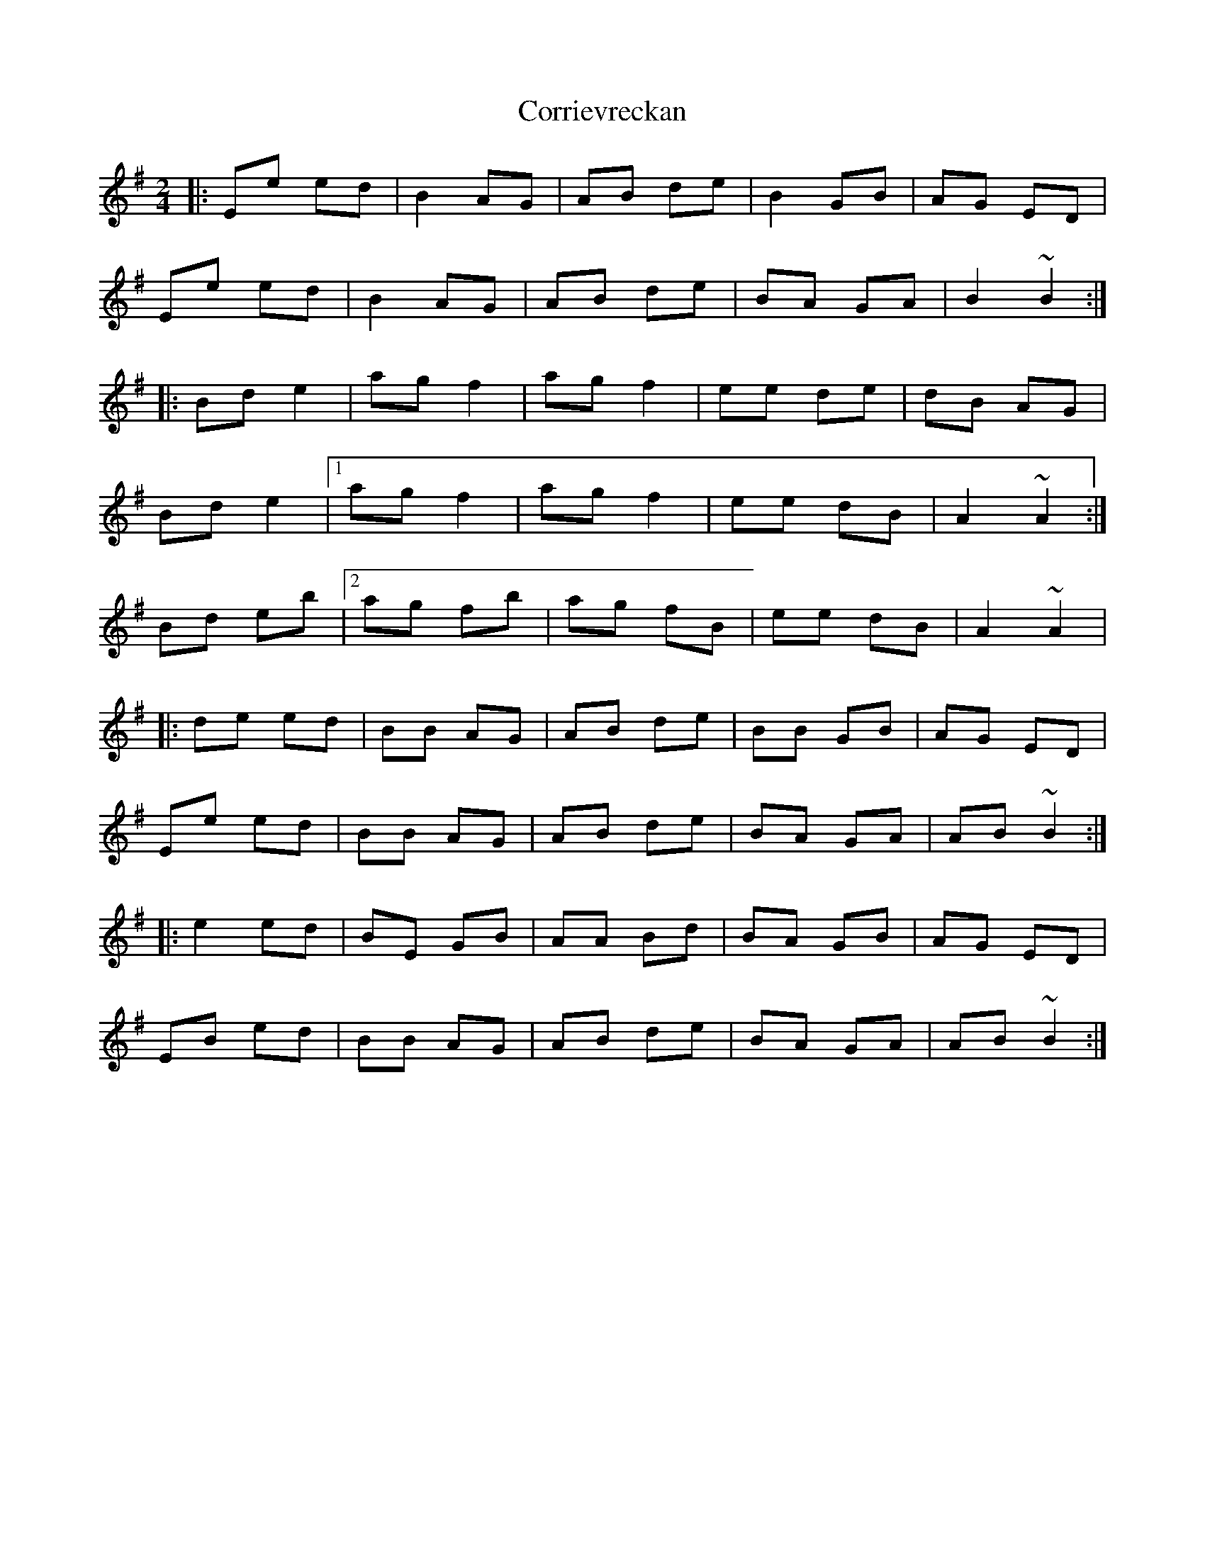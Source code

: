 X: 2
T: Corrievreckan
Z: Manu Novo
S: https://thesession.org/tunes/10470#setting20390
R: polka
M: 2/4
L: 1/8
K: Emin
|:Ee ed | B2 AG | AB de | B2 GB | AG ED |Ee ed | B2 AG | AB de | BA GA | B2 ~B2 :||: Bd e2 | ag f2 | ag f2 | ee de | dB AG |Bd e2 |1 ag f2 | ag f2 | ee dB | A2 ~A2 :|Bd eb |2 ag fb | ag fB | ee dB | A2 ~A2 ||: de ed | BB AG | AB de | BB GB | AG ED |Ee ed | BB AG | AB de | BA GA | AB ~B2 :||: e2 ed | BE GB | AA Bd|BA GB| AG ED |EB ed | BB AG | AB de | BA GA | AB ~B2 :|
